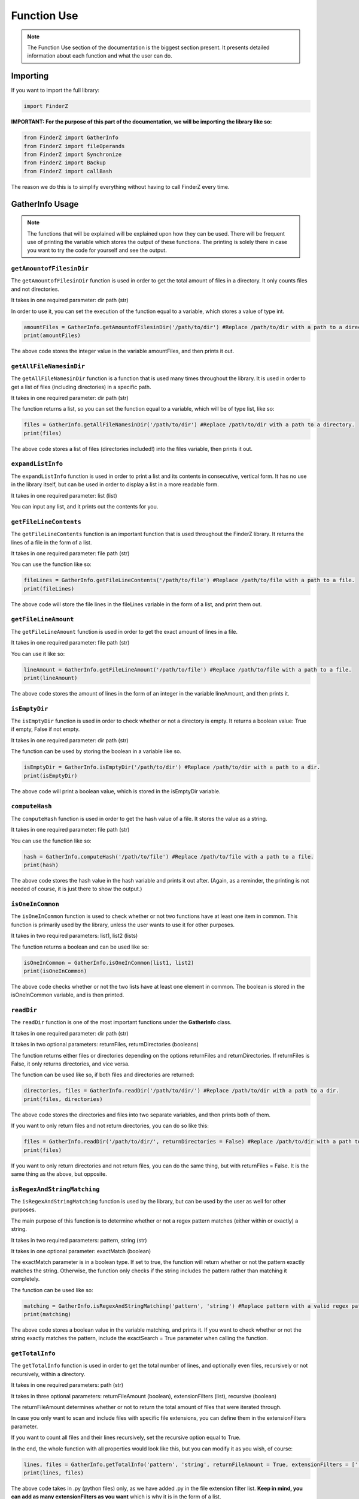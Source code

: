 .. _function use:

*************
Function Use
*************

.. note::
    
    The Function Use section of the documentation is the biggest section present. It presents detailed information about each function and what the user can do.

Importing
=========

If you want to import the full library:

.. code-block:: python

    import FinderZ


**IMPORTANT: For the purpose of this part of the documentation, we will be importing the library like so:**

.. code-block:: python

    from FinderZ import GatherInfo
    from FinderZ import fileOperands
    from FinderZ import Synchronize
    from FinderZ import Backup
    from FinderZ import callBash


The reason we do this is to simplify everything without having to call FinderZ every time.

**GatherInfo** Usage
====================

.. note::
    
    The functions that will be explained will be explained upon how they can be used. There will be frequent use of printing the variable which stores the output of these functions. The printing is solely there in case you want to try the code for yourself and see the output.

``getAmountofFilesinDir``
-------------------------

The ``getAmountofFilesinDir`` function is used in order to get the total amount of files in a directory. It only counts files and not directories.

It takes in one required parameter: dir path (str)

In order to use it, you can set the execution of the function equal to a variable, which stores a value of type int.

.. code-block:: python

    amountFiles = GatherInfo.getAmountofFilesinDir('/path/to/dir') #Replace /path/to/dir with a path to a directory. 
    print(amountFiles)

The above code stores the integer value in the variable amountFiles, and then prints it out. 

``getAllFileNamesinDir``
------------------------

The ``getAllFileNamesinDir`` function is a function that is used many times throughout the library. It is used in order to get a list of files (including directories) in a specific path.

It takes in one required parameter: dir path (str)

The function returns a list, so you can set the function equal to a variable, which will be of type list, like so:

.. code-block:: python

    files = GatherInfo.getAllFileNamesinDir('/path/to/dir') #Replace /path/to/dir with a path to a directory. 
    print(files)

The above code stores a list of files (directories included!) into the files variable, then prints it out. 

``expandListInfo``
------------------

The ``expandListInfo`` function is used in order to print a list and its contents in consecutive, vertical form. It has no use in the library itself, but can be used in order to display a list in a more readable form.

It takes in one required parameter: list (list)

You can input any list, and it prints out the contents for you.

``getFileLineContents``
-----------------------

The ``getFileLineContents`` function is an important function that is used throughout the FinderZ library. It returns the lines of a file in the form of a list.

It takes in one required parameter: file path (str)

You can use the function like so:

.. code-block:: python

    fileLines = GatherInfo.getFileLineContents('/path/to/file') #Replace /path/to/file with a path to a file. 
    print(fileLines)

The above code will store the file lines in the fileLines variable in the form of a list, and print them out. 

``getFileLineAmount``
---------------------

The ``getFileLineAmount`` function is used in order to get the exact amount of lines in a file. 

It takes in one required parameter: file path (str)

You can use it like so:

.. code-block:: python

    lineAmount = GatherInfo.getFileLineAmount('/path/to/file') #Replace /path/to/file with a path to a file. 
    print(lineAmount)

The above code stores the amount of lines in the form of an integer in the variable lineAmount, and then prints it.

``isEmptyDir``
--------------

The ``isEmptyDir`` function is used in order to check whether or not a directory is empty. It returns a boolean value: True if empty, False if not empty.

It takes in one required parameter: dir path (str)

The function can be used by storing the boolean in a variable like so.

.. code-block:: python

    isEmptyDir = GatherInfo.isEmptyDir('/path/to/dir') #Replace /path/to/dir with a path to a dir. 
    print(isEmptyDir)

The above code will print a boolean value, which is stored in the isEmptyDir variable.

``computeHash``
---------------

The ``computeHash`` function is used in order to get the hash value of a file. It stores the value as a string. 

It takes in one required parameter: file path (str)

You can use the function like so:

.. code-block:: python

    hash = GatherInfo.computeHash('/path/to/file') #Replace /path/to/file with a path to a file. 
    print(hash)

The above code stores the hash value in the hash variable and prints it out after. (Again, as a reminder, the printing is not needed of course, it is just there to show the output.)

``isOneInCommon``
-----------------

The ``isOneInCommon`` function is used to check whether or not two functions have at least one item in common. This function is primarily used by the library, unless the user wants to use it for other purposes.

It takes in two required parameters: list1, list2 (lists)

The function returns a boolean and can be used like so:

.. code-block:: python

    isOneInCommon = GatherInfo.isOneInCommon(list1, list2)
    print(isOneInCommon)

The above code checks whether or not the two lists have at least one element in common. The boolean is stored in the isOneInCommon variable, and is then printed.

``readDir``
-----------

The ``readDir`` function is one of the most important functions under the **GatherInfo** class.

It takes in one required parameter: dir path (str)

It takes in two optional parameters: returnFiles, returnDirectories (booleans)

The function returns either files or directories depending on the options returnFiles and returnDirectories. If returnFiles is False, it only returns directories, and vice versa.

The function can be used like so, if both files and directories are returned:

.. code-block:: python

    directories, files = GatherInfo.readDir('/path/to/dir/') #Replace /path/to/dir with a path to a dir.
    print(files, directories)

The above code stores the directories and files into two separate variables, and then prints both of them.

If you want to only return files and not return directories, you can do so like this:

.. code-block:: python

    files = GatherInfo.readDir('/path/to/dir/', returnDirectories = False) #Replace /path/to/dir with a path to a dir.
    print(files)

If you want to only return directories and not return files, you can do the same thing, but with returnFiles = False. It is the same thing as the above, but opposite.

``isRegexAndStringMatching``
----------------------------

The ``isRegexAndStringMatching`` function is used by the library, but can be used by the user as well for other purposes.

The main purpose of this function is to determine whether or not a regex pattern matches (either within or exactly) a string. 

It takes in two required parameters: pattern, string (str)

It takes in one optional parameter: exactMatch (boolean)

The exactMatch parameter is in a boolean type. If set to true, the function will return whether or not the pattern exactly matches the string. Otherwise, the function only checks if the string includes the pattern rather than matching it completely.

The function can be used like so:

.. code-block:: python

    matching = GatherInfo.isRegexAndStringMatching('pattern', 'string') #Replace pattern with a valid regex pattern.
    print(matching)

The above code stores a boolean value in the variable matching, and prints it. If you want to check whether or not the string exactly matches the pattern, include the exactSearch = True parameter when calling the function.

``getTotalInfo``
----------------

The ``getTotalInfo`` function is used in order to get the total number of lines, and optionally even files, recursively or not recursively, within a directory.

It takes in one required parameters: path (str)

It takes in three optional parameters: returnFileAmount (boolean), extensionFilters (list), recursive (boolean)

The returnFileAmount determines whether or not to return the total amount of files that were iterated through. 

In case you only want to scan and include files with specific file extensions, you can define them in the extensionFilters parameter.

If you want to count all files and their lines recursively, set the recursive option equal to True.

In the end, the whole function with all properties would look like this, but you can modify it as you wish, of course:

.. code-block:: python

    lines, files = GatherInfo.getTotalInfo('pattern', 'string', returnFileAmount = True, extensionFilters = ['.py'], recursive = True) #Replace pattern with a valid regex pattern.
    print(lines, files)

The above code takes in .py (python files) only, as we have added .py in the file extension filter list. **Keep in mind, you can add as many extensionFilters as you want** which is why it is in the form of a list.

The recursive option is set to true, so it will scan every (Python) file recursively in each directory, and files are returned with the returnFileAmount parameter set to True.

**fileOperands** Usage
======================

The **fileOperands** class contains the biggest functions in the library. These functions are special functions which can be of use fo many users.

``findFiles``
-------------

The ``findFiles`` function is used in order to find files. It has many different options:

It takes in two required parameters: fileName (str), dir path (str)

It takes in three optional parameters: exactSearch (boolean), recursive (boolean), regex (boolean)

The function returns a list of the paths of the files that it finds with the matching inputted keyword, denoted by fileName.

The exactSearch parameter can be used if you want to find files with the exact form as the keyword (yes, this does include the extension!). If left to a default of False, the function will search for files with their names containing the keyword, rather than exactly matching it.

The recursive option is a boolean. If set to true, it will search recursively. 

The regex option can be used if you want to find files with more specific names. If you want to use regex, you can set the regex parameter to True, and use a valid regex pattern in the fileName parameter, in the form of a string.

In order to use the findFiles function, you can do so like this:

.. code-block:: python

    files = fileOperands.findFiles('keyword', '/path/to/dir', recursive = True) #Replace keyword with your own key word, /path/to/dir with a path to a dir.
    print(files)

The above code will recursively scan the given path for files that contain (not exactly match!) the keyword in their names. 

Once that is done, it returns a list, in this case stored in the variable files, which contains the paths to each file containing that keyword.

If you want to use regex, you can do so like this:

.. code-block:: python

    files = GatherInfo.findFiles('foo[dt]', '/path/to/dir', recursive = True, regex = True) #Replace /path/to/dir with a path to a dir.
    print(files)

The above code uses a very basic regex pattern to find files recursively that either contain the keyword 'food' or 'foot'. 

.. note::

    If you use the exactSearch parameter by setting it to True, make sure to include the file extension (unless, of course, the file has no extension)


``scanFilesForContent``
-----------------------

The ``scanFilesForContent`` function is used in order to scan file content for a specific keyword. If a file contains that specific keyword, the file and its path is appended to a list, which is later on returned.

It takes in two required parameters: contentKeyWord (str), dir path. (str)

It takes in three optional parameters: fileExtension (list), recursive (boolean), regex (boolean)

The contentKeyWord is the keyword to search for within the file. The dir path is the path to scan the files and their content for that keyword. 

The fileExtension parameter can be used in order to only scan files with specific file extensions. It is in the form of a list as you can add as many filters as you want.

The regex option is there in case you want to use regex, similarly to the findFiles function.

In order to use the function, you can do so like this:


.. code-block:: python

    files = fileOperands.scanFilesForContent('keyword', '/path/to/dir', extensionFilters = ['.py', '.sh'], recursive = True) #Replace keyword with a key word, /path/to/dir with a path to a dir.
    print(files)

The above code finds a keyword recursively through the given path, but only scans through .py and .sh files, as those are the ones specified uner extensionFilters. 

.. note::

    If the extensionFilters parameter is left empty, all files (which can be decoded) will be scanned. 

``removeFiles``
---------------

The ``removeFiles``  function is used in order to guide you into removing files. It does require user interaction, as this may be dangerous.

It takes in two required parameters: fileName (str), dir path (str)

It takes in four optional parameters: exactSearch (boolean), extensionFilters (list), recursive (boolean), regex (boolean)

The above options are much like the scanFilesForContent and findFiles functions.

You can run the function like so:

.. code-block:: python

    fileOperands.removeFiles('keyword', '/path/to/dir', extensionFilters = ['.py'], recursive = True) #Replace keyword with a key word, /path/to/dir with a path to a dir.

The above code recursively finds and (with user confirmation) removes the files with the specified keyword, and, as seen in the previous functions, will follow the extensions filter if there are any filters included. Regex may be used, as well as exactSearch.

The user confirmation will look something like this:::

    File Found at:
    /path/to/file

    You are about to delete this file. Continue? ((1) Yes / (2) No): 

The user will be prompted to continue with the removal of the file. For each file with the matching key word, there will be a prompt to ask whether or not to remove it.

``createFiles``
---------------

The ``createFiles`` function is a function used to create how ever many files as specified in a certain path. It adds a number after the file name, which is inputted by the user, for each file created. 

It takes in four required parameters: createAmount (int), keyWord (str), extensionType (str), dir path (str).

It takes in one optional parameter: fileStartsAtOne (boolean)

If you want to create 3 files in a directory, and the keyword for the file names is "FILE", the files will be created like so: FILE, FILE2, FILE3.

If you use the firstFileStartsAtOne parameter, the first file will contain the number 1. So, instead of just FILE, it would be FILE1.

You can use the function like so:

.. code-block:: python

    fileOperands.createFiles(5, 'FILE', ".py", "/path/to/dir", firstFileStartsAtOne = False) #Replace int '5' with whatever number you want, FILE with your own key word, /path/to/dir with a path to a dir.

The above code creates 5 files, with a .py extension, in the specified path. The firstFileStartsAtOne boolean is set to False, so the first file does not contain a number after the given keyword.

``findAndReplaceInFiles``
-------------------------

The ``findAndReplaceInFiles`` is not your usual find and replace that you use in a file. Instead, it is a global find and replace. It is used to scan through (decodable) files, and replace a key word with a replacement key word throughout each file containing the key word.

.. note::

    If not used with caution, the ``findAndReplaceInFiles`` can cause damage. As stated before, I am not responsible for any data loss done by the library. 


It takes in three required parameters: keyWord (str), replacementKeyword (str), dir path (str)

It takes in one optional parameter: recursive (boolean)

You can execute the function like so:

.. code-block:: python

    fileOperands.findAndReplaceInFiles('This is the old word', "This is the new word", "/path/to/dir", recursive = True) #Replace the keyWord and replacementKeyword parameters with strings of your own. /path/to/dir with a path to a dir.

In the above code, 'This is the old word', is the string, or key word, that the function searches for, and 'This is the new word', is the replacement key word that replaces 'This is the old word'. The recursive option is set to True, and this will make the function scan recursively through the given path and search every (decodable) file for the key word to replace.

``insertTextInFile``
--------------------

The ``insertTextInFile`` function can be used in order to insert text in a specific line of a file.

It takes in three required parameters: insertionText (str), lineNumber (int), file path (str)

It takes in one optional parameter: appendNewLines (boolean)

The insertionText parameter is the text to insert at the lineNumber parameter given within the file under the file path parameter.

The appendNewLines is a special option that allows the user to bypass the restriction of only writing to lines within the files' line amount. For example, if a file has 10 lines, and the user wants to write to line 15, the appendNewLines parameter will make this possible.

In order to use this function, you can do so like this:

.. code-block:: python

    fileOperands.insertTextInFile('This text is inserted in line 5', 5, "/path/to/file", appendNewLines = False) #Replace the parameters with values of your own. /path/to/file with a path to a file.

The above code will write 'This text is inserted in line 5' in line 5 of a given (decodable) file. The appendNewLines parameter is set to False, as, the file as an example already had at least 5 lines.

.. note::

    The next several functions are very basic file operations. Because of this, the explanations will be much shorter.

``moveFile``
------------

This function takes in two required parameters, the first being the original file path (the one to move), and the second being the directory of where to move it to.

You can use it by calling the function like so:

.. code-block:: python

    fileOperands.moveFile("/path/to/file/to/move", "/path/to/dir/to/move/file/to") #Replace the two paths with valid paths (The first with a path to a file, second to a path of a directory)

``copyFile``
------------

This function is very similar to the ``moveFile`` function, and takes in the same parameters. Instead of moving the file, however, it copies it.

``moveDir``
-----------

This function moves a directory and all of its contents to another directory, and takes in two required parameters: The first being the one to the directory to move, and the second being the directory to move the directory to.

``copyDir``
-----------

This function takes in the same parameters as the ``moveDir`` function, but copies the directory instead of moving it.

``renameFile``
--------------

This function takes in two required parameters: The first being the new name for the file (This includes the file extension!), and the second being the file path, which is the path to the file to rename.

``renameDirectory``
-------------------

This function is very similar to the ``renameFile`` function, but it renames a directory instead. You can use it similarly to the ``renameFile`` function, but instead of a path to a file to rename, it is a directory.

``createFile``
--------------

This function takes is two required parameters, the first being the name of the file to create (which includes the extension), and the path where to create the file.

``removeFile``
--------------

This function only takes in one required parameter, which is the path to the file to remove.

.. note::

    The **Logging** class will not be covered here, as the user does not have any use of any functions in this class. The Logging class is solely used by the program in the **Synchronize** and **Backup** classes, covered below.

.. _synchronize function use:

**Synchronize** Usage
=====================

.. note::

    The **Synchronize** class really only has one function that the user uses in order to use the synchronization properly. Although it is only one function, it is very complex (not to use, but rather how it works). Because of this, only the ``synchronize`` function will be explained here.

``synchronize``
---------------

**IMPORTANT NOTE**

.. note::

    Before using these functions, do keep in mind: It is highly dangerous to rename a directory or file as the last thing to do if you did other actions before (such as add files/dirs). This could lead to data loss! You should synchronize every time you add, remove, etc. something. 

The ``synchronize`` function is a very complex function that the user can however use with ease. The main purpose of this function is to take in two directories, and synchronize them and their files.

First, lets take a look at the features:

* Synchronization of files and directories (gets the time last modified of both. The one last modified gets the synchronization priority.) This includes, copying, removing, renaming, etc. to files/dirs.
* Automatic renaming and updating of file content based on last modification times.
* Automatic merging recognition. (This is done by hash computation. If no hashes match in each of the same directories within the two directories to synchronize, then merge (as no files are matching). If there are matching hashes, do something like remove a file instead of merging it).
* Includes an importantFilesFlag (A custom importantFilesFlag is also possible, but it defaults to an underscore '_'). This is a character that goes at the beginning of a file or dir. These important files/dirs are flagged by the Synchronization class, and if one is deleted, it will be restored no matter what. On other words, they are impossible to be deleted by the library itself. In order to delete important files/dirs, they must be deleted on both directories.
* Optional backup folder. This is useful if you want to make sure no data is lost by accident. It will automatically move everything deleted in this folder.
* Optional, complete and detailed logging, which can be saved to a file to a custom path for complete analysis of each process.

The **Synchronization** class is filled with features that are super useful to synchronize two directories effectively. Now, lets go over the usage of these functions.

The ``synchronize`` function takes in two required parameters. That's it! These are: dir1 (str), dir2 (str)

It also takes in four optional parameters: importantFilesFlag (str), syncBackUpFolderExists (boolean), loggingBool (boolean), logCreationPath (str).

If you want to most basic usage, you can execute it like so:

.. code-block:: python

    Synchronize.synchronize("/path/to/dir1", "/path/to/dir2")

The above code has all options set to default. This means: importantFilesFlag = '_', or an underscore, syncBackUpFolderExists = True, a sync backup folder will be created in case of accidental file removals. And, for the logging, it is disabled.

The importantFilesFlag is a character that you as the user can use to mark certain files as important. This is explained under the features right above.

For example, if the importantFilesFlag is left to a default (which is an underscore), an important file would look like this:::

    _importantFile.txt

**IMPORTANT NOTE**

.. note::

    Concerning the sync backup folder, it is totally recommended that you use it. PLEASE NOTE: IF YOU RUN THE SYNCHRONIZATION FOR THE FIRST TIME, RUN THE FIRST TIME WITH THE SYNCBACKUPFOLDER SET TO TRUE. This is to prevent initial data loss! As stated before, I am not responsible for any data lost. Initially, to learn how this works, use the backup folder to prevent data loss! You can disable it by putting the parameter to False, if you really need to.

    PLEASE KEEP IN MIND: If you have dir1 and dir2, and you have a folder in dir1 but dir2 is empty (or viceversa), and then, renaming dir2 is the last thing you do, you could risk data loss, as the function will think you want to delete the folder from dir1 (because dir2 was the last one modified)


The sync backup folder will always be marked with the important files flag so that it isn't accidentally removed. If the importantFilesFlag is left to its default value of an underscore, the sync backup folder would look like this:::

    _syncBackups

.. note::

    Please do note that the syncBackups folder will always be stored within the root directory of the given paths for dir1 and dir2. 

Now, for the logging. The logging is very easy to use. It provides very detailed information about which actions are performed, when they are performed, and even which mode (Synchronize or Backup) were used. (Backup is explained later on).

If you want to use logging, all you need to do is set the loggingBool to True, and put a path to a directory where to create the log files.

.. code-block:: python

    Synchronize.synchronize("/path/to/dir1", "/path/to/dir2", loggingBool = True, logCreationPath = '/path/to/logcreationdir')

A log will have log tags, which are either NC (Non critical) or C (Critical). This is used in order to easily find the more important activites (C), such as removing or adding files.

A log will also have the time at which each process happened. It may seem like the time never changes, but this is solely due to the fact that the function executes very fast (so it will usually remain within the same second by the time the whole process ends)

**Backup** Usage
================

The **Backup** class is very similar to the **Synchronize** class, but it uses a main directory as its bias as to what to follow.

For example, if you have a main directory, such as maindir , it will backup to a directory, for example, backupdir. Anything done to the backupdir will be ignored, while everything in the maindir will be done in the backupdir. For example, if you try to add a file in the backupdir that isn't in the maindir, it will be removed. If you try to remove a file in the backupdir, it will be added again (because the maindir contains the file and the backupdir does not).

The **Backup** class contains two main functions that you as the user can use: ``backup``, and ``backgroundBackup``.

Both of these functions, unlike the ``synchronize`` function in the **Synchronize** class, support and as many backup directories as you want. If you want to backup to three directories, you can. 10, 20, 1000 directories, you can!

``backup``
----------
 The ``backup`` function is the main function of the class.

 It takes in two required parameters: maindir (str), backupdirs (list)

 It takes in two optional parameters: loggingBool (str), logCreationPath (list).

 In order to use it, you can do so like this:

.. code-block:: python

    Backup.backup("/path/to/maindir", ["/path/to/backupdir1", "/path/to/backupdir2"], loggingBool = True, logCreationPath = '/path/to/logcreationdir')

The above code backs up everything in maindir to backupdir1 and backupdir2. Of course, you can have more than two backup dirs, but there are two just as an example. Here, logging is enabled, so that will work. 

``backgroundBackup``
--------------------

The ``backgroundBackup`` function is basically the same thing as ``backup``, but it actually goes in the background. It has an extra optional (default = 8) refreshInterval parameter, which defines the interval (in seconds) for each backup.

You can leave this in the background running and it will backup every time the refreshInterval strikes again.


.. note::

    It is recommended that you use logs in order to prevent data loss. Logs help you (and me) figure out what went wrong or what you can do to retreive the file back/ what happened during a specific process.


**callBash** Usage
==================

``runFile``
-----------

This function can simply be used to run a shell script. It takes in one required parameter, the path to the shell script, and has an optional parameter to edit the permissions of the file to avoid executable issues.

